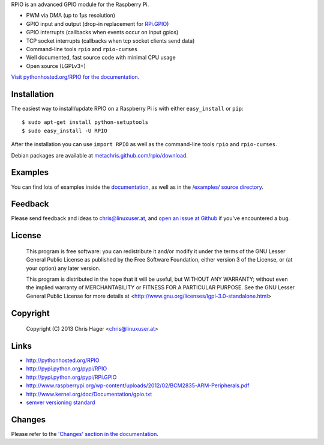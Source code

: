 RPIO is an advanced GPIO module for the Raspberry Pi.

* PWM via DMA (up to 1µs resolution)
* GPIO input and output (drop-in replacement for `RPi.GPIO <http://pypi.python.org/pypi/RPi.GPIO>`_)
* GPIO interrupts (callbacks when events occur on input gpios)
* TCP socket interrupts (callbacks when tcp socket clients send data)
* Command-line tools ``rpio`` and ``rpio-curses``
* Well documented, fast source code with minimal CPU usage
* Open source (LGPLv3+)


`Visit pythonhosted.org/RPIO for the documentation. <http://pythonhosted.org/RPIO>`_


Installation
------------

The easiest way to install/update RPIO on a Raspberry Pi is with either ``easy_install`` or ``pip``::

    $ sudo apt-get install python-setuptools
    $ sudo easy_install -U RPIO

After the installation you can use ``import RPIO`` as well as the command-line tools ``rpio`` and ``rpio-curses``.

Debian packages are available at `metachris.github.com/rpio/download <http://metachris.github.com/rpio/download/latest/>`_.


Examples
--------

You can find lots of examples inside the `documentation <http://pythonhosted.org/RPIO>`_, as well as in the `/examples/ source directory <https://github.com/metachris/RPIO/tree/master/examples>`_.


Feedback
--------

Please send feedback and ideas to chris@linuxuser.at, and `open an issue at Github <https://github.com/metachris/RPIO/issues/new>`_
if you've encountered a bug.


License
-------

    This program is free software: you can redistribute it and/or modify
    it under the terms of the GNU Lesser General Public License as published
    by the Free Software Foundation, either version 3 of the License, or
    (at your option) any later version.

    This program is distributed in the hope that it will be useful,
    but WITHOUT ANY WARRANTY; without even the implied warranty of
    MERCHANTABILITY or FITNESS FOR A PARTICULAR PURPOSE.  See the
    GNU Lesser General Public License for more details at
    <http://www.gnu.org/licenses/lgpl-3.0-standalone.html>


Copyright
---------

    Copyright (C) 2013 Chris Hager <chris@linuxuser.at>


Links
-----

* http://pythonhosted.org/RPIO
* http://pypi.python.org/pypi/RPIO
* http://pypi.python.org/pypi/RPi.GPIO
* http://www.raspberrypi.org/wp-content/uploads/2012/02/BCM2835-ARM-Peripherals.pdf
* http://www.kernel.org/doc/Documentation/gpio.txt
* `semver versioning standard <http://semver.org/>`_


Changes
-------

Please refer to the `'Changes' section in the documentation <http://pythonhosted.org/RPIO/#changes>`_.
